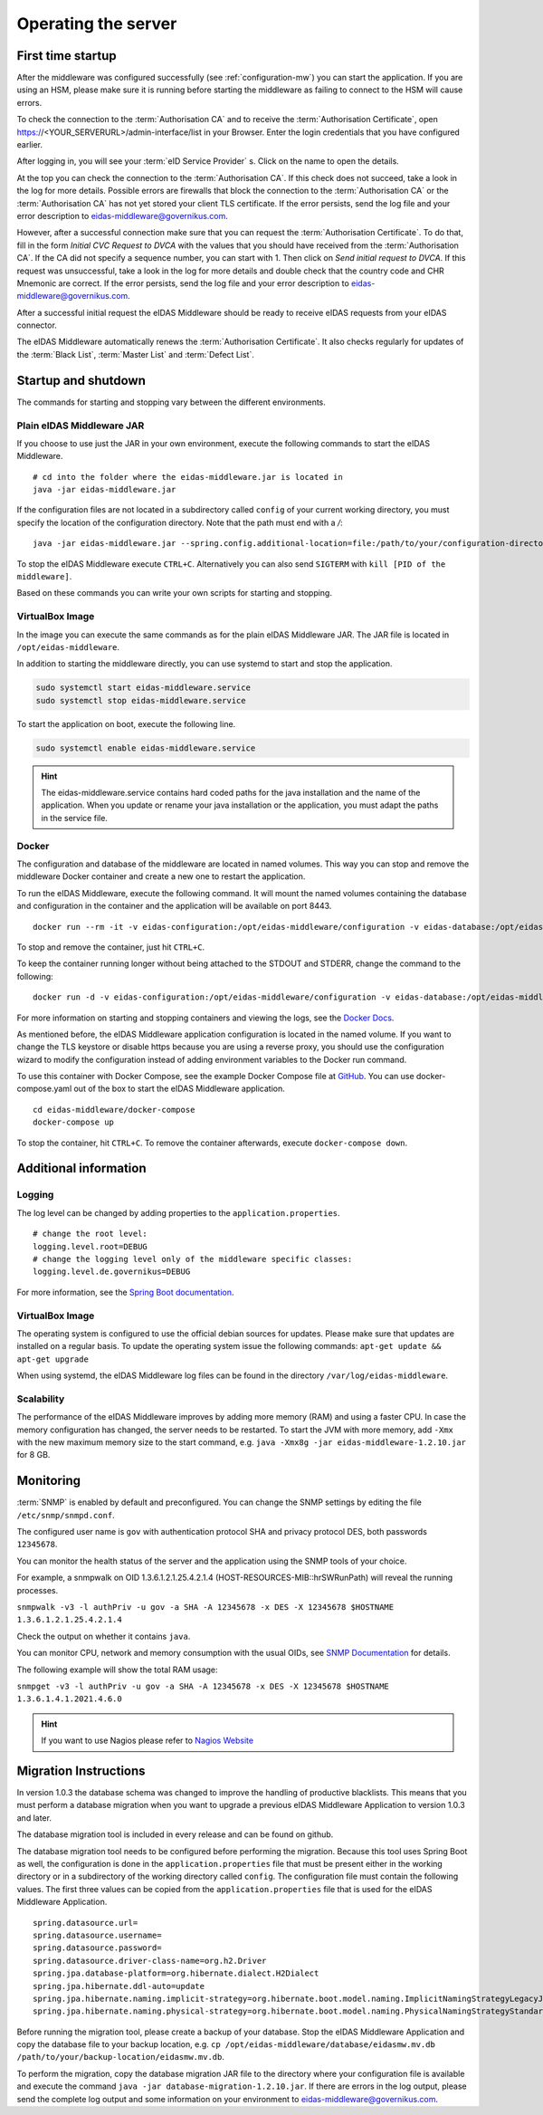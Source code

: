 .. _operating:

Operating the server
====================================

.. _first_startup:

First time startup
------------------
After the middleware was configured successfully (see :ref:`configuration-mw`) you can start
the application. If you are using an HSM, please make sure it is running before starting the middleware
as failing to connect to the HSM will cause errors.

To check the connection to the :term:`Authorisation CA` and to receive the :term:`Authorisation Certificate`, open https://<YOUR_SERVERURL>/admin-interface/list in your Browser.
Enter the login credentials that you have configured earlier.

After logging in, you will see your :term:`eID Service Provider` s. Click on the name to open the details.

At the top you can check the connection to the :term:`Authorisation CA`.
If this check does not succeed, take a look in the log for more details.
Possible errors are firewalls that block the connection to the :term:`Authorisation CA` or the :term:`Authorisation CA` has not yet stored your client TLS certificate.
If the error persists, send the log file and your error description to eidas-middleware@governikus.com.

However, after a successful connection make sure that you can request the :term:`Authorisation Certificate`.
To do that, fill in the form `Initial CVC Request to DVCA` with the values that you should have received from the :term:`Authorisation CA`.
If the CA did not specify a sequence number, you can start with 1. Then click on `Send initial request to DVCA`.
If this request was unsuccessful, take a look in the log for more details and double check that the country code and CHR Mnemonic are correct.
If the error persists, send the log file and your error description to eidas-middleware@governikus.com.

After a successful initial request the eIDAS Middleware should be ready to receive eIDAS requests from your eIDAS connector.

The eIDAS Middleware automatically renews the :term:`Authorisation Certificate`.
It also checks regularly for updates of the :term:`Black List`, :term:`Master List` and :term:`Defect List`.


.. _startup_and_shutdown:

Startup and shutdown
--------------------
The commands for starting and stopping vary between the different environments.

Plain eIDAS Middleware JAR
^^^^^^^^^^^^^^^^^^^^^^^^^^
If you choose to use just the JAR in your own environment, execute the following commands to start the eIDAS Middleware. ::

    # cd into the folder where the eidas-middleware.jar is located in
    java -jar eidas-middleware.jar

If the configuration files are not located in a subdirectory called ``config`` of your current working directory, you must specify the location of the configuration directory. Note that the path must end with a `/`::

    java -jar eidas-middleware.jar --spring.config.additional-location=file:/path/to/your/configuration-directory/

To stop the eIDAS Middleware execute ``CTRL+C``.
Alternatively you can also send ``SIGTERM`` with ``kill [PID of the middleware]``.

Based on these commands you can write your own scripts for starting and stopping.

VirtualBox Image
^^^^^^^^^^^^^^^^
In the image you can execute the same commands as for the plain eIDAS Middleware JAR.
The JAR file is located in ``/opt/eidas-middleware``.

In addition to starting the middleware directly, you can use systemd to start and stop the application.

.. code-block:: none

    sudo systemctl start eidas-middleware.service
    sudo systemctl stop eidas-middleware.service

To start the application on boot, execute the following line.

.. code-block:: none

    sudo systemctl enable eidas-middleware.service

.. hint::
    The eidas-middleware.service contains hard coded paths for the java installation and the name of the application.
    When you update or rename your java installation or the application, you must adapt the paths in the service file.

Docker
^^^^^^
The configuration and database of the middleware are located in named volumes.
This way you can stop and remove the middleware Docker container and create a new one to restart the application.

To run the eIDAS Middleware, execute the following command.
It will mount the named volumes containing the database and configuration in the container
and the application will be available on port 8443. ::

    docker run --rm -it -v eidas-configuration:/opt/eidas-middleware/configuration -v eidas-database:/opt/eidas-middleware/database -p 8443:8443 --name eidas-middleware-application governikus/eidas-middleware-application:1.2.10

To stop and remove the container, just hit ``CTRL+C``.

To keep the container running longer without being attached to the STDOUT and STDERR, change the command to the following::

    docker run -d -v eidas-configuration:/opt/eidas-middleware/configuration -v eidas-database:/opt/eidas-middleware/database -p 8443:8443 --name eidas-middleware-application governikus/eidas-middleware-application:1.2.10

For more information on starting and stopping containers and viewing the logs,
see the `Docker Docs <https://docs.docker.com/engine/reference/run/>`_.

As mentioned before, the eIDAS Middleware application configuration is located in the named volume.
If you want to change the TLS keystore or disable https because you are using a reverse proxy,
you should use the configuration wizard to modify the configuration
instead of adding environment variables to the Docker run command.

To use this container with Docker Compose, see the example Docker Compose file at `GitHub <https://github.com/Governikus/eidas-middleware/blob/master/eidas-middleware/docker-compose/docker-compose.yaml>`_.
You can use docker-compose.yaml out of the box to start the eIDAS Middleware application. ::

    cd eidas-middleware/docker-compose
    docker-compose up

To stop the container, hit ``CTRL+C``. To remove the container afterwards, execute ``docker-compose down``.


Additional information
----------------------

Logging
^^^^^^^
The log level can be changed by adding properties to the ``application.properties``. ::

    # change the root level:
    logging.level.root=DEBUG
    # change the logging level only of the middleware specific classes:
    logging.level.de.governikus=DEBUG

For more information, see the `Spring Boot documentation <https://docs.spring.io/spring-boot/docs/current/reference/html/boot-features-logging.html#boot-features-logging>`_.


VirtualBox Image
^^^^^^^^^^^^^^^^
The operating system is configured to use the official debian sources for updates. Please make sure that updates are installed on a regular basis. To update the operating system issue the following commands: ``apt-get update && apt-get upgrade``

When using systemd, the eIDAS Middleware log files can be found in the directory ``/var/log/eidas-middleware``.

Scalability
^^^^^^^^^^^
The performance of the eIDAS Middleware improves by adding more memory (RAM) and using a faster CPU.
In case the memory configuration has changed, the server needs to be restarted.
To start the JVM with more memory, add ``-Xmx`` with the new maximum memory size to the start command,
e.g. ``java -Xmx8g -jar eidas-middleware-1.2.10.jar`` for 8 GB.


Monitoring
--------------------------------------------------
:term:`SNMP` is enabled by default and preconfigured. You can change the SNMP settings by editing the file
``/etc/snmp/snmpd.conf``.

The configured user name is ``gov`` with authentication protocol SHA and privacy protocol DES, both passwords ``12345678``.

You can monitor the health status of the server and the application using the SNMP tools of your choice.

For example, a snmpwalk on OID 1.3.6.1.2.1.25.4.2.1.4 (HOST-RESOURCES-MIB::hrSWRunPath) will reveal the running processes.

``snmpwalk -v3 -l authPriv -u gov -a SHA -A 12345678 -x DES -X 12345678 $HOSTNAME 1.3.6.1.2.1.25.4.2.1.4``

Check the output on whether it contains ``java``.

You can monitor CPU, network and memory consumption with the usual OIDs, see `SNMP Documentation
<http://www.debianadmin.com/linux-snmp-oids-for-cpumemory-and-disk-statistics.html>`_ for details.

The following example will show the total RAM usage:

``snmpget -v3 -l authPriv -u gov -a SHA -A 12345678 -x DES -X 12345678 $HOSTNAME 1.3.6.1.4.1.2021.4.6.0``

.. hint::
    If you want to use Nagios please refer to `Nagios Website <https://www.nagios.com/solutions/snmp-monitoring/>`_


.. _database_migration:

Migration Instructions
----------------------
In version 1.0.3 the database schema was changed to improve the handling of productive blacklists.
This means that you must perform a database migration when you want to upgrade a previous eIDAS Middleware Application to version 1.0.3 and later.

The database migration tool is included in every release and can be found on github.

The database migration tool needs to be configured before performing the migration.
Because this tool uses Spring Boot as well, the configuration is done in the ``application.properties`` file that must be present either in the working directory or in a subdirectory of the working directory called ``config``.
The configuration file must contain the following values. The first three values can be copied from the ``application.properties`` file that is used for the eIDAS Middleware Application. ::

    spring.datasource.url=
    spring.datasource.username=
    spring.datasource.password=
    spring.datasource.driver-class-name=org.h2.Driver
    spring.jpa.database-platform=org.hibernate.dialect.H2Dialect
    spring.jpa.hibernate.ddl-auto=update
    spring.jpa.hibernate.naming.implicit-strategy=org.hibernate.boot.model.naming.ImplicitNamingStrategyLegacyJpaImpl
    spring.jpa.hibernate.naming.physical-strategy=org.hibernate.boot.model.naming.PhysicalNamingStrategyStandardImpl

Before running the migration tool, please create a backup of your database.
Stop the eIDAS Middleware Application and copy the database file to your backup location, e.g. ``cp /opt/eidas-middleware/database/eidasmw.mv.db /path/to/your/backup-location/eidasmw.mv.db``.

To perform the migration, copy the database migration JAR file to the directory where your
configuration file is available and execute the command ``java -jar database-migration-1.2.10.jar``.
If there are errors in the log output, please send the complete log output and some information on your environment to eidas-middleware@governikus.com.
